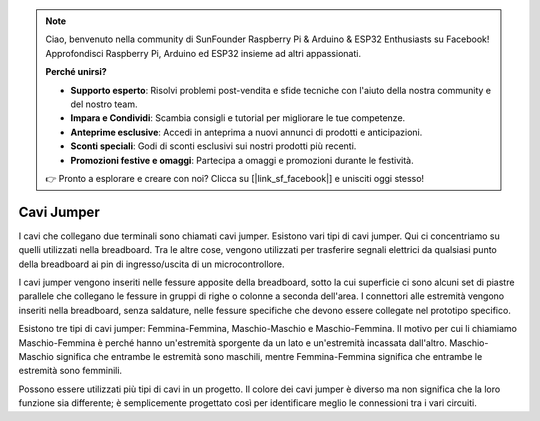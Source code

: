 .. note::

    Ciao, benvenuto nella community di SunFounder Raspberry Pi & Arduino & ESP32 Enthusiasts su Facebook! Approfondisci Raspberry Pi, Arduino ed ESP32 insieme ad altri appassionati.

    **Perché unirsi?**

    - **Supporto esperto**: Risolvi problemi post-vendita e sfide tecniche con l'aiuto della nostra community e del nostro team.
    - **Impara e Condividi**: Scambia consigli e tutorial per migliorare le tue competenze.
    - **Anteprime esclusive**: Accedi in anteprima a nuovi annunci di prodotti e anticipazioni.
    - **Sconti speciali**: Godi di sconti esclusivi sui nostri prodotti più recenti.
    - **Promozioni festive e omaggi**: Partecipa a omaggi e promozioni durante le festività.

    👉 Pronto a esplorare e creare con noi? Clicca su [|link_sf_facebook|] e unisciti oggi stesso!

.. _cpn_wires:

Cavi Jumper
=====================

I cavi che collegano due terminali sono chiamati cavi jumper. Esistono vari tipi di cavi 
jumper. Qui ci concentriamo su quelli utilizzati nella breadboard. Tra le altre cose, 
vengono utilizzati per trasferire segnali elettrici da qualsiasi punto della breadboard 
ai pin di ingresso/uscita di un microcontrollore.

I cavi jumper vengono inseriti nelle fessure apposite della breadboard, sotto la cui 
superficie ci sono alcuni set di piastre parallele che collegano le fessure in gruppi 
di righe o colonne a seconda dell'area. I connettori alle estremità vengono inseriti 
nella breadboard, senza saldature, nelle fessure specifiche che devono essere collegate 
nel prototipo specifico.

Esistono tre tipi di cavi jumper: Femmina-Femmina, Maschio-Maschio e Maschio-Femmina. 
Il motivo per cui li chiamiamo Maschio-Femmina è perché hanno un'estremità sporgente 
da un lato e un'estremità incassata dall'altro. Maschio-Maschio significa che entrambe 
le estremità sono maschili, mentre Femmina-Femmina significa che entrambe le estremità 
sono femminili.

.. image:: img/Jumper_Wires.png


Possono essere utilizzati più tipi di cavi in un progetto. Il colore dei cavi jumper è 
diverso ma non significa che la loro funzione sia differente; è semplicemente progettato 
così per identificare meglio le connessioni tra i vari circuiti.

